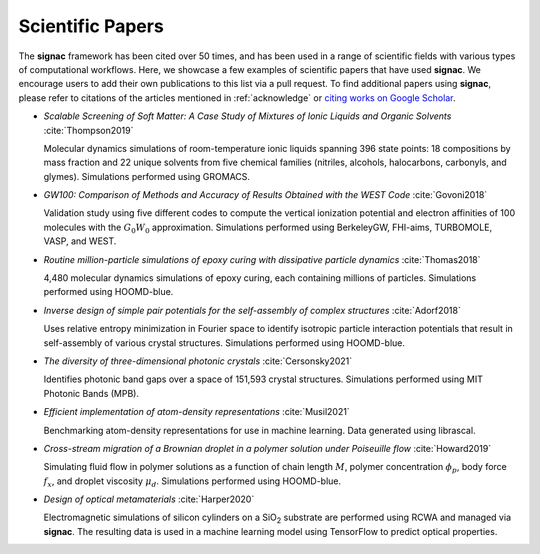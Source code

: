 .. _scientific-papers:

=================
Scientific Papers
=================

The **signac** framework has been cited over 50 times, and has been used in a range of scientific fields with various types of computational workflows.
Here, we showcase a few examples of scientific papers that have used **signac**.
We encourage users to add their own publications to this list via a pull request.
To find additional papers using **signac**, please refer to citations of the articles mentioned in :ref:`acknowledge` or `citing works on Google Scholar <https://scholar.google.com/scholar?cites=14270565839129827405,11696507121891896813>`__.

- *Scalable Screening of Soft Matter: A Case Study of Mixtures of Ionic Liquids and Organic Solvents* :cite:`Thompson2019`

  Molecular dynamics simulations of room-temperature ionic liquids spanning 396 state points: 18 compositions by mass fraction and 22 unique solvents from five chemical families (nitriles, alcohols, halocarbons, carbonyls, and glymes). Simulations performed using GROMACS.

- *GW100: Comparison of Methods and Accuracy of Results Obtained with the WEST Code* :cite:`Govoni2018`

  Validation study using five different codes to compute the vertical ionization potential and electron affinities of 100 molecules with the :math:`G_0W_0` approximation. Simulations performed using BerkeleyGW, FHI-aims, TURBOMOLE, VASP, and WEST.

- *Routine million-particle simulations of epoxy curing with dissipative particle dynamics* :cite:`Thomas2018`

  4,480 molecular dynamics simulations of epoxy curing, each containing millions of particles. Simulations performed using HOOMD-blue.

- *Inverse design of simple pair potentials for the self-assembly of complex structures* :cite:`Adorf2018`

  Uses relative entropy minimization in Fourier space to identify isotropic particle interaction potentials that result in self-assembly of various crystal structures. Simulations performed using HOOMD-blue.

- *The diversity of three-dimensional photonic crystals* :cite:`Cersonsky2021`

  Identifies photonic band gaps over a space of 151,593 crystal structures. Simulations performed using MIT Photonic Bands (MPB).

- *Efficient implementation of atom-density representations* :cite:`Musil2021`

  Benchmarking atom-density representations for use in machine learning. Data generated using librascal.

- *Cross-stream migration of a Brownian droplet in a polymer solution under Poiseuille flow* :cite:`Howard2019`

  Simulating fluid flow in polymer solutions as a function of chain length :math:`M`, polymer concentration :math:`\phi_p`, body force :math:`f_x`, and droplet viscosity :math:`\mu_d`. Simulations performed using HOOMD-blue.

- *Design of optical metamaterials* :cite:`Harper2020`

  Electromagnetic simulations of silicon cylinders on a SiO\ :sub:`2` substrate are performed using RCWA and managed via **signac**. The resulting data is used in a machine learning model using TensorFlow to predict optical properties.
